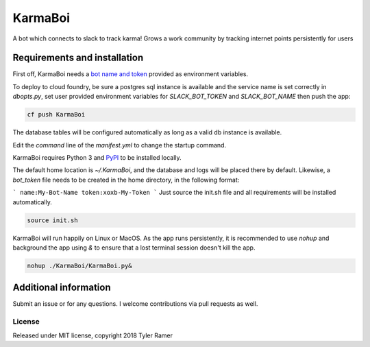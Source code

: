 KarmaBoi
========

A bot which connects to slack to track karma! Grows a work community by tracking internet points persistently for users


Requirements and installation
-----------------------------

First off, KarmaBoi needs a `bot name and token <https://api.slack.com/bot-users>`_ provided as environment variables.

To deploy to cloud foundry, be sure a postgres sql instance is available and the service name is set correctly in `dbopts.py`, set user provided environment variables for `SLACK_BOT_TOKEN` and `SLACK_BOT_NAME` then push the app:

.. code-block:: bash

    cf push KarmaBoi
    
The database tables will be configured automatically as long as a valid db instance is available.

Edit the `command` line of the `manifest.yml` to change the startup command.

KarmaBoi requires Python 3 and `PyPI <https://pypi.python.org/pypi>`_ to be installed locally. 

The default home location is `~/.KarmaBoi`, and the database and logs will be placed there by default. Likewise, a `bot_token` file needs to be created in the home directory, in the following format:

```
name:My-Bot-Name
token:xoxb-My-Token
```
Just source the init.sh file and all requirements will be installed automatically.

.. code-block:: bash

    source init.sh
    

KarmaBoi will run happily on Linux or MacOS. As the app runs persistently, it is recommended to use `nohup` and background the app using `&` to ensure that a lost terminal session doesn't kill the app.


.. code-block:: bash

    nohup ./KarmaBoi/KarmaBoi.py&
    



Additional information
----------------------

Submit an issue or for any questions. I welcome contributions via pull requests as well.

License
*******

Released under MIT license, copyright 2018 Tyler Ramer
